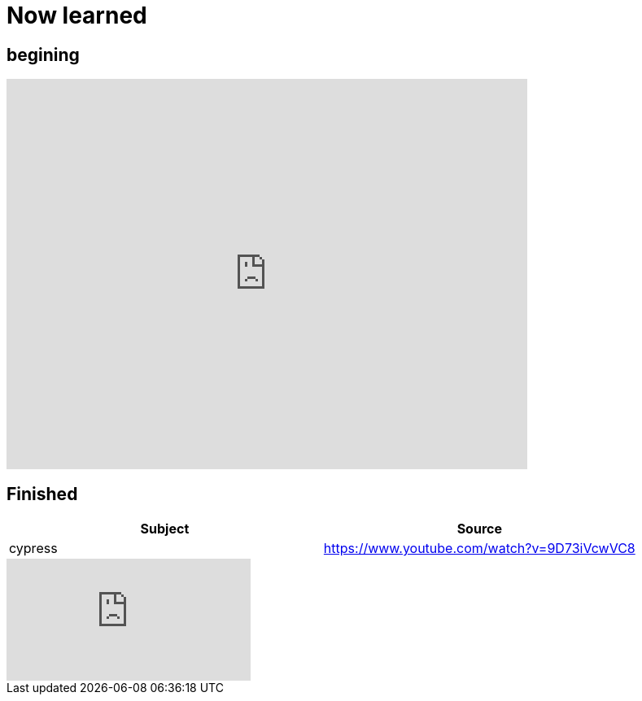 = Now learned

== begining


video::r6my4a14knE[youtube, width=640,height=480, start=0]


== Finished

|===
| Subject | Source

| cypress | https://www.youtube.com/watch?v=9D73iVcwVC8

|===


video::9D73iVcwVC8[youtube]
